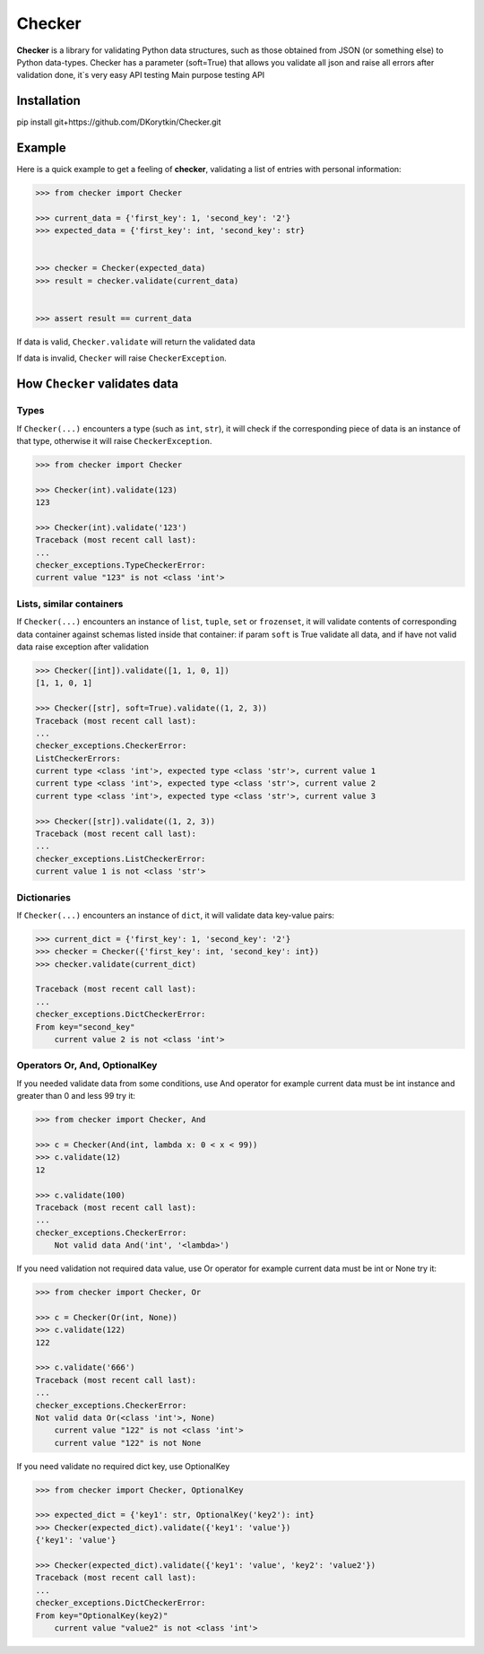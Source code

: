 Checker
===============================================================================

.. image:: https://travis-ci.org/DKorytkin/Checker.svg?branch=master 
    :target: https://travis-ci.org/DKorytkin/Checker
    

**Checker** is a library for validating Python data structures,
such as those obtained from JSON (or something else) to Python data-types.
Checker has a parameter (soft=True) that allows you validate all json and
raise all errors after validation done, it`s very easy API testing
Main purpose testing API


Installation
-------------------------------------------------------------------------------

pip install git+https://github.com/DKorytkin/Checker.git


Example
----------------------------------------------------------------------------

Here is a quick example to get a feeling of **checker**,
validating a list of entries with personal information:

.. code:: python

    >>> from checker import Checker

    >>> current_data = {'first_key': 1, 'second_key': '2'}
    >>> expected_data = {'first_key': int, 'second_key': str}


    >>> checker = Checker(expected_data)
    >>> result = checker.validate(current_data)


    >>> assert result == current_data


If data is valid, ``Checker.validate`` will return the validated data

If data is invalid, ``Checker`` will raise ``CheckerException``.


How ``Checker`` validates data
-------------------------------------------------------------------------------

Types
~~~~~

If ``Checker(...)`` encounters a type (such as ``int``, ``str``),
it will check if the corresponding piece of data is an instance of that type,
otherwise it will raise ``CheckerException``.

.. code:: python

    >>> from checker import Checker

    >>> Checker(int).validate(123)
    123

    >>> Checker(int).validate('123')
    Traceback (most recent call last):
    ...
    checker_exceptions.TypeCheckerError:
    current value "123" is not <class 'int'>


Lists, similar containers
~~~~~~~~~~~~~~~~~~~~~~~~~

If ``Checker(...)`` encounters an instance of ``list``, ``tuple``, ``set`` or
``frozenset``, it will validate contents of corresponding data container
against schemas listed inside that container:
if param ``soft`` is True validate all data,
and if have not valid data raise exception after validation

.. code:: python

    >>> Checker([int]).validate([1, 1, 0, 1])
    [1, 1, 0, 1]

    >>> Checker([str], soft=True).validate((1, 2, 3))
    Traceback (most recent call last):
    ...
    checker_exceptions.CheckerError:
    ListCheckerErrors:
    current type <class 'int'>, expected type <class 'str'>, current value 1
    current type <class 'int'>, expected type <class 'str'>, current value 2
    current type <class 'int'>, expected type <class 'str'>, current value 3

    >>> Checker([str]).validate((1, 2, 3))
    Traceback (most recent call last):
    ...
    checker_exceptions.ListCheckerError:
    current value 1 is not <class 'str'>

Dictionaries
~~~~~~~~~~~~

If ``Checker(...)`` encounters an instance of ``dict``, it will validate data
key-value pairs:

.. code:: python

    >>> current_dict = {'first_key': 1, 'second_key': '2'}
    >>> checker = Checker({'first_key': int, 'second_key': int})
    >>> checker.validate(current_dict)

    Traceback (most recent call last):
    ...
    checker_exceptions.DictCheckerError:
    From key="second_key"
        current value 2 is not <class 'int'>


Operators Or, And, OptionalKey
~~~~~~~~~~~~~~~~~~~~~~~~~~~~~~

If you needed validate data from some conditions, use And operator
for example current data must be int instance and greater than 0 and less 99
try it:

.. code:: python

    >>> from checker import Checker, And

    >>> c = Checker(And(int, lambda x: 0 < x < 99))
    >>> c.validate(12)
    12

    >>> c.validate(100)
    Traceback (most recent call last):
    ...
    checker_exceptions.CheckerError:
        Not valid data And('int', '<lambda>')


If you need validation not required data value, use Or operator
for example current data must be int or None
try it:

.. code:: python

    >>> from checker import Checker, Or

    >>> c = Checker(Or(int, None))
    >>> c.validate(122)
    122

    >>> c.validate('666')
    Traceback (most recent call last):
    ...
    checker_exceptions.CheckerError:
    Not valid data Or(<class 'int'>, None)
        current value "122" is not <class 'int'>
        current value "122" is not None


If you need validate no required dict key, use OptionalKey

.. code:: python

    >>> from checker import Checker, OptionalKey

    >>> expected_dict = {'key1': str, OptionalKey('key2'): int}
    >>> Checker(expected_dict).validate({'key1': 'value'})
    {'key1': 'value'}

    >>> Checker(expected_dict).validate({'key1': 'value', 'key2': 'value2'})
    Traceback (most recent call last):
    ...
    checker_exceptions.DictCheckerError:
    From key="OptionalKey(key2)"
        current value "value2" is not <class 'int'>
